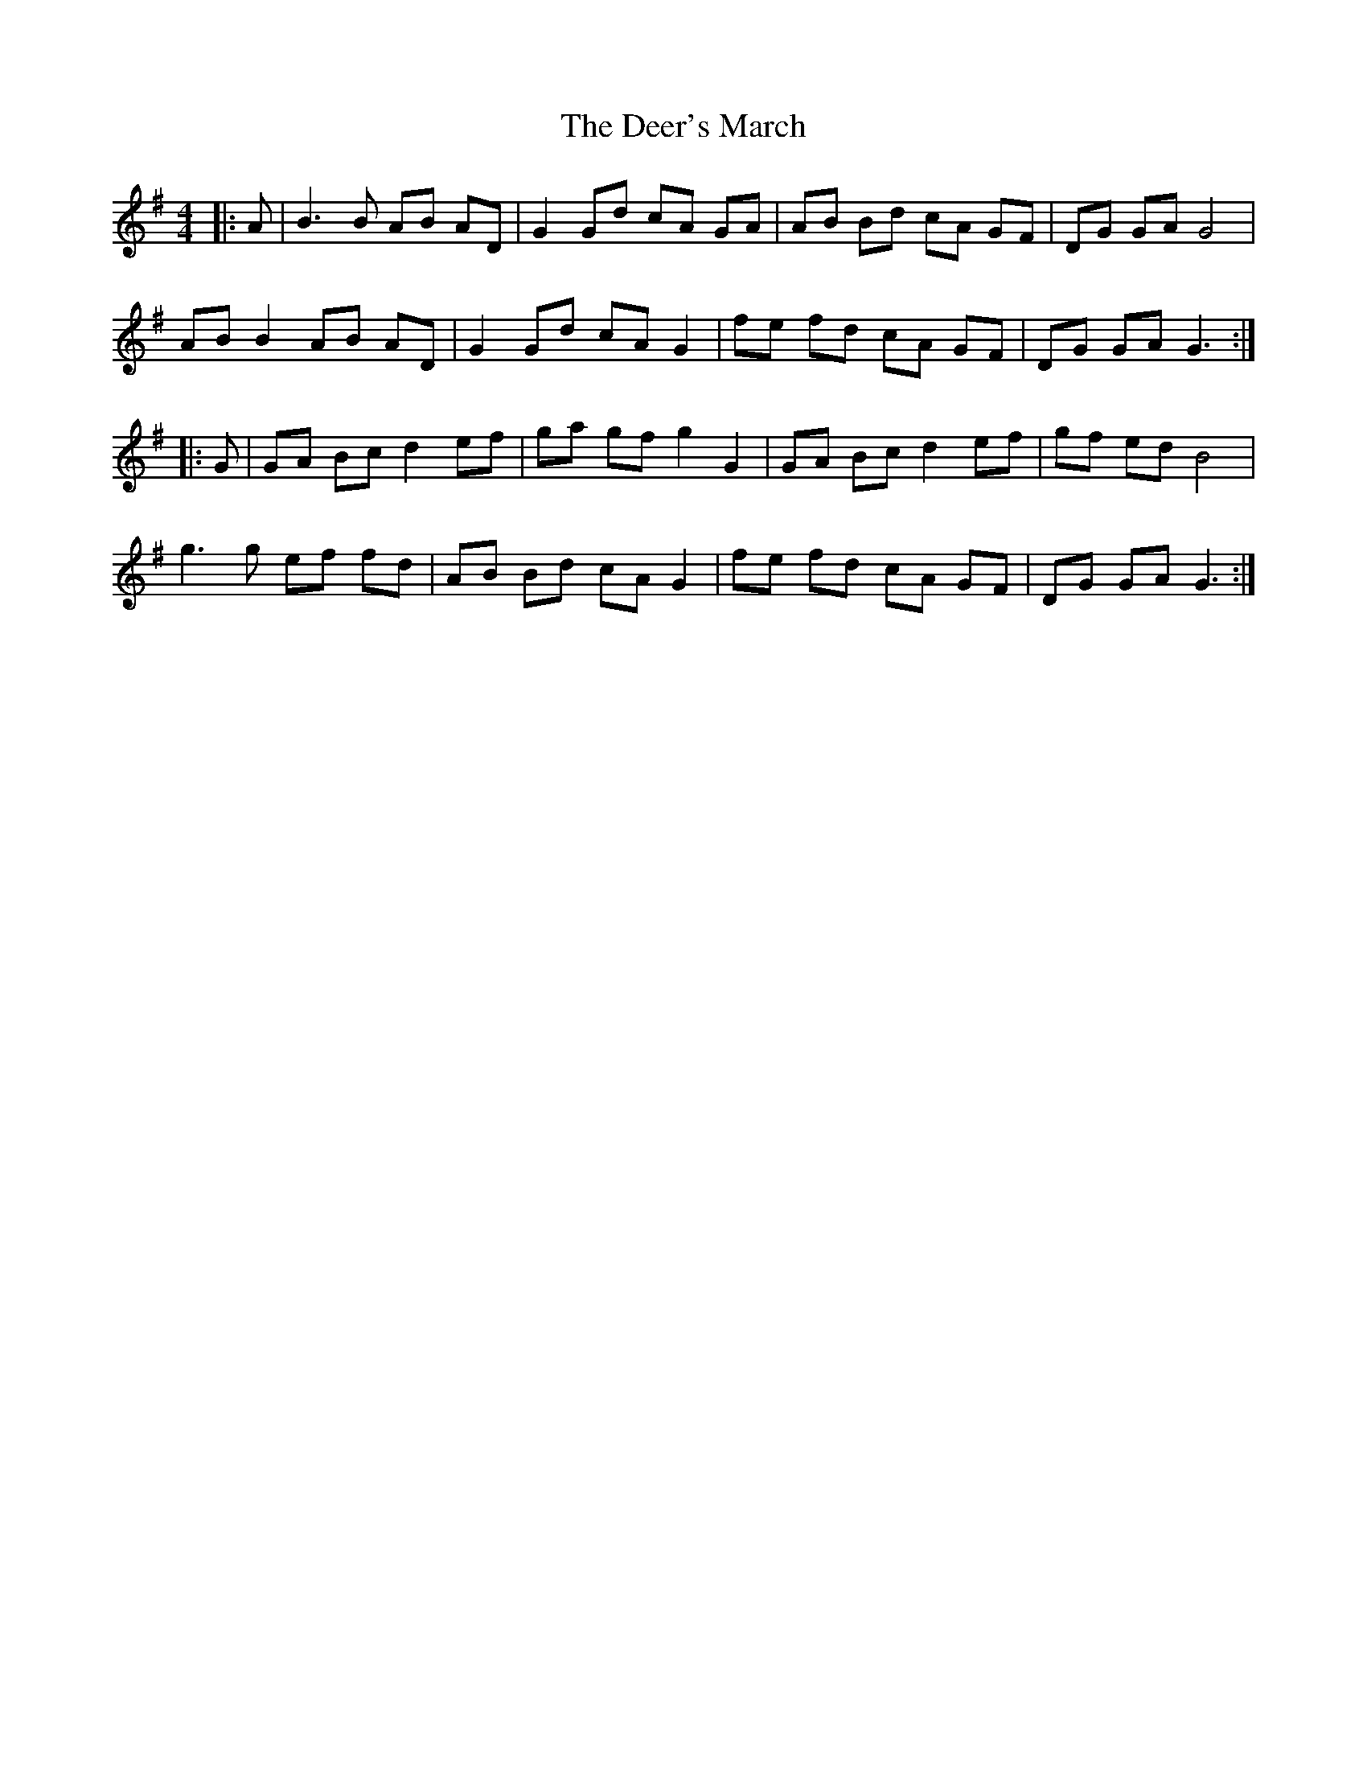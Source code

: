 X:1
T:Deer's March, The
L:1/8
M:4/4
I:linebreak $
K:G
V:1 treble 
V:1
|: A | B3 B AB AD | G2 Gd cA GA | AB Bd cA GF | DG GA G4 |$ AB B2 AB AD | G2 Gd cA G2 | %7
 fe fd cA GF | DG GA G3 ::$ G | GA Bc d2 ef | ga gf g2 G2 | GA Bc d2 ef | gf ed B4 |$ g3 g ef fd | %15
 AB Bd cA G2 | fe fd cA GF | DG GA G3 :| %18
